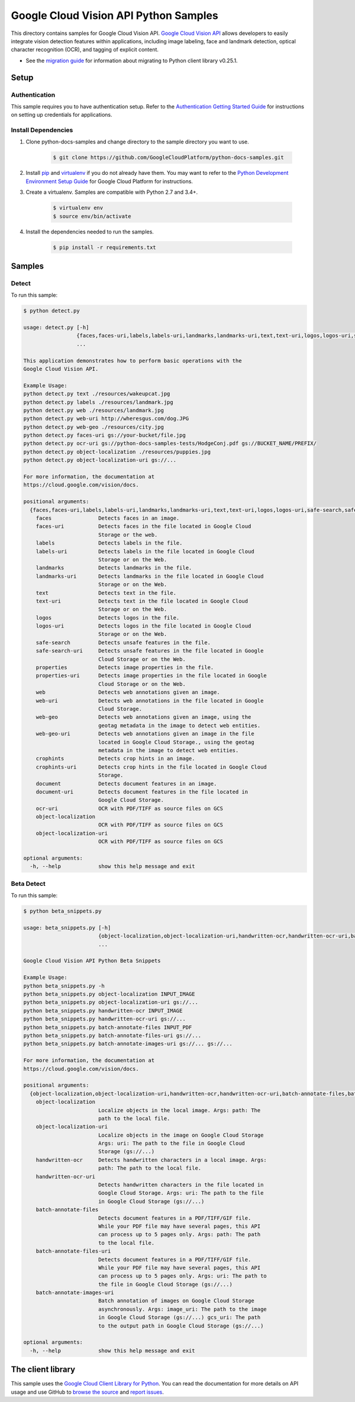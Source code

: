 .. This file is automatically generated. Do not edit this file directly.

Google Cloud Vision API Python Samples
===============================================================================

.. image:: https://gstatic.com/cloudssh/images/open-btn.png
   :target: https://console.cloud.google.com/cloudshell/open?git_repo=https://github.com/GoogleCloudPlatform/python-docs-samples&page=editor&open_in_editor=vision/cloud-client/detect/README.rst


This directory contains samples for Google Cloud Vision API. `Google Cloud Vision API`_ allows developers to easily integrate vision detection features within applications, including image labeling, face and landmark detection, optical character recognition (OCR), and tagging of explicit content.

- See the `migration guide`_ for information about migrating to Python client library v0.25.1.

.. _migration guide: https://cloud.google.com/vision/docs/python-client-migration




.. _Google Cloud Vision API: https://cloud.google.com/vision/docs

Setup
-------------------------------------------------------------------------------


Authentication
++++++++++++++

This sample requires you to have authentication setup. Refer to the
`Authentication Getting Started Guide`_ for instructions on setting up
credentials for applications.

.. _Authentication Getting Started Guide:
    https://cloud.google.com/docs/authentication/getting-started

Install Dependencies
++++++++++++++++++++

#. Clone python-docs-samples and change directory to the sample directory you want to use.

    .. code-block:: bash

        $ git clone https://github.com/GoogleCloudPlatform/python-docs-samples.git

#. Install `pip`_ and `virtualenv`_ if you do not already have them. You may want to refer to the `Python Development Environment Setup Guide`_ for Google Cloud Platform for instructions.

   .. _Python Development Environment Setup Guide:
       https://cloud.google.com/python/setup

#. Create a virtualenv. Samples are compatible with Python 2.7 and 3.4+.

    .. code-block:: bash

        $ virtualenv env
        $ source env/bin/activate

#. Install the dependencies needed to run the samples.

    .. code-block:: bash

        $ pip install -r requirements.txt

.. _pip: https://pip.pypa.io/
.. _virtualenv: https://virtualenv.pypa.io/

Samples
-------------------------------------------------------------------------------

Detect
+++++++++++++++++++++++++++++++++++++++++++++++++++++++++++++++++++++++++++++++

.. image:: https://gstatic.com/cloudssh/images/open-btn.png
   :target: https://console.cloud.google.com/cloudshell/open?git_repo=https://github.com/GoogleCloudPlatform/python-docs-samples&page=editor&open_in_editor=vision/cloud-client/detect/detect.py,vision/cloud-client/detect/README.rst




To run this sample:

.. code-block:: bash

    $ python detect.py

    usage: detect.py [-h]
                     {faces,faces-uri,labels,labels-uri,landmarks,landmarks-uri,text,text-uri,logos,logos-uri,safe-search,safe-search-uri,properties,properties-uri,web,web-uri,web-geo,web-geo-uri,crophints,crophints-uri,document,document-uri,ocr-uri,object-localization,object-localization-uri}
                     ...

    This application demonstrates how to perform basic operations with the
    Google Cloud Vision API.

    Example Usage:
    python detect.py text ./resources/wakeupcat.jpg
    python detect.py labels ./resources/landmark.jpg
    python detect.py web ./resources/landmark.jpg
    python detect.py web-uri http://wheresgus.com/dog.JPG
    python detect.py web-geo ./resources/city.jpg
    python detect.py faces-uri gs://your-bucket/file.jpg
    python detect.py ocr-uri gs://python-docs-samples-tests/HodgeConj.pdf gs://BUCKET_NAME/PREFIX/
    python detect.py object-localization ./resources/puppies.jpg
    python detect.py object-localization-uri gs://...

    For more information, the documentation at
    https://cloud.google.com/vision/docs.

    positional arguments:
      {faces,faces-uri,labels,labels-uri,landmarks,landmarks-uri,text,text-uri,logos,logos-uri,safe-search,safe-search-uri,properties,properties-uri,web,web-uri,web-geo,web-geo-uri,crophints,crophints-uri,document,document-uri,ocr-uri,object-localization,object-localization-uri}
        faces               Detects faces in an image.
        faces-uri           Detects faces in the file located in Google Cloud
                            Storage or the web.
        labels              Detects labels in the file.
        labels-uri          Detects labels in the file located in Google Cloud
                            Storage or on the Web.
        landmarks           Detects landmarks in the file.
        landmarks-uri       Detects landmarks in the file located in Google Cloud
                            Storage or on the Web.
        text                Detects text in the file.
        text-uri            Detects text in the file located in Google Cloud
                            Storage or on the Web.
        logos               Detects logos in the file.
        logos-uri           Detects logos in the file located in Google Cloud
                            Storage or on the Web.
        safe-search         Detects unsafe features in the file.
        safe-search-uri     Detects unsafe features in the file located in Google
                            Cloud Storage or on the Web.
        properties          Detects image properties in the file.
        properties-uri      Detects image properties in the file located in Google
                            Cloud Storage or on the Web.
        web                 Detects web annotations given an image.
        web-uri             Detects web annotations in the file located in Google
                            Cloud Storage.
        web-geo             Detects web annotations given an image, using the
                            geotag metadata in the image to detect web entities.
        web-geo-uri         Detects web annotations given an image in the file
                            located in Google Cloud Storage., using the geotag
                            metadata in the image to detect web entities.
        crophints           Detects crop hints in an image.
        crophints-uri       Detects crop hints in the file located in Google Cloud
                            Storage.
        document            Detects document features in an image.
        document-uri        Detects document features in the file located in
                            Google Cloud Storage.
        ocr-uri             OCR with PDF/TIFF as source files on GCS
        object-localization
                            OCR with PDF/TIFF as source files on GCS
        object-localization-uri
                            OCR with PDF/TIFF as source files on GCS

    optional arguments:
      -h, --help            show this help message and exit



Beta Detect
+++++++++++++++++++++++++++++++++++++++++++++++++++++++++++++++++++++++++++++++

.. image:: https://gstatic.com/cloudssh/images/open-btn.png
   :target: https://console.cloud.google.com/cloudshell/open?git_repo=https://github.com/GoogleCloudPlatform/python-docs-samples&page=editor&open_in_editor=vision/cloud-client/detect/beta_snippets.py,vision/cloud-client/detect/README.rst




To run this sample:

.. code-block:: bash

    $ python beta_snippets.py

    usage: beta_snippets.py [-h]
                            {object-localization,object-localization-uri,handwritten-ocr,handwritten-ocr-uri,batch-annotate-files,batch-annotate-files-uri,batch-annotate-images-uri}
                            ...

    Google Cloud Vision API Python Beta Snippets

    Example Usage:
    python beta_snippets.py -h
    python beta_snippets.py object-localization INPUT_IMAGE
    python beta_snippets.py object-localization-uri gs://...
    python beta_snippets.py handwritten-ocr INPUT_IMAGE
    python beta_snippets.py handwritten-ocr-uri gs://...
    python beta_snippets.py batch-annotate-files INPUT_PDF
    python beta_snippets.py batch-annotate-files-uri gs://...
    python beta_snippets.py batch-annotate-images-uri gs://... gs://...

    For more information, the documentation at
    https://cloud.google.com/vision/docs.

    positional arguments:
      {object-localization,object-localization-uri,handwritten-ocr,handwritten-ocr-uri,batch-annotate-files,batch-annotate-files-uri,batch-annotate-images-uri}
        object-localization
                            Localize objects in the local image. Args: path: The
                            path to the local file.
        object-localization-uri
                            Localize objects in the image on Google Cloud Storage
                            Args: uri: The path to the file in Google Cloud
                            Storage (gs://...)
        handwritten-ocr     Detects handwritten characters in a local image. Args:
                            path: The path to the local file.
        handwritten-ocr-uri
                            Detects handwritten characters in the file located in
                            Google Cloud Storage. Args: uri: The path to the file
                            in Google Cloud Storage (gs://...)
        batch-annotate-files
                            Detects document features in a PDF/TIFF/GIF file.
                            While your PDF file may have several pages, this API
                            can process up to 5 pages only. Args: path: The path
                            to the local file.
        batch-annotate-files-uri
                            Detects document features in a PDF/TIFF/GIF file.
                            While your PDF file may have several pages, this API
                            can process up to 5 pages only. Args: uri: The path to
                            the file in Google Cloud Storage (gs://...)
        batch-annotate-images-uri
                            Batch annotation of images on Google Cloud Storage
                            asynchronously. Args: image_uri: The path to the image
                            in Google Cloud Storage (gs://...) gcs_uri: The path
                            to the output path in Google Cloud Storage (gs://...)

    optional arguments:
      -h, --help            show this help message and exit





The client library
-------------------------------------------------------------------------------

This sample uses the `Google Cloud Client Library for Python`_.
You can read the documentation for more details on API usage and use GitHub
to `browse the source`_ and  `report issues`_.

.. _Google Cloud Client Library for Python:
    https://googlecloudplatform.github.io/google-cloud-python/
.. _browse the source:
    https://github.com/GoogleCloudPlatform/google-cloud-python
.. _report issues:
    https://github.com/GoogleCloudPlatform/google-cloud-python/issues


.. _Google Cloud SDK: https://cloud.google.com/sdk/
